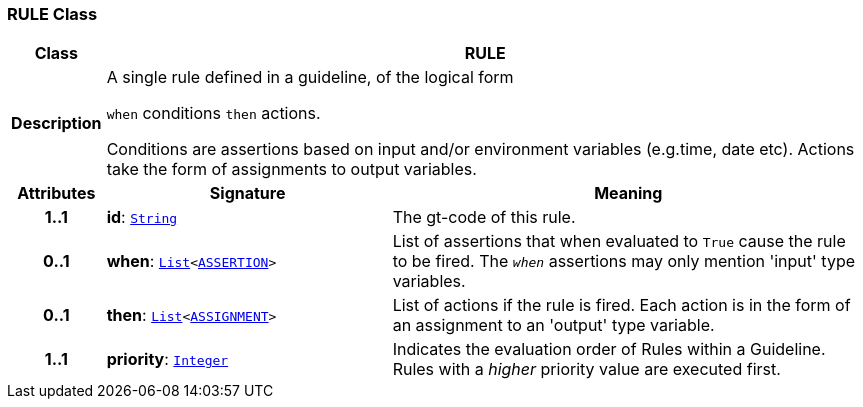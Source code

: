 === RULE Class

[cols="^1,3,5"]
|===
h|*Class*
2+^h|*RULE*

h|*Description*
2+a|A single rule defined in a guideline, of the logical form

`when` conditions `then` actions.

Conditions are assertions based on input and/or environment variables (e.g.time, date etc). Actions take the form of assignments to output variables.

h|*Attributes*
^h|*Signature*
^h|*Meaning*

h|*1..1*
|*id*: `link:/releases/BASE/{base_release}/foundation_types.html#_string_class[String^]`
a|The gt-code of this rule.

h|*0..1*
|*when*: `link:/releases/BASE/{base_release}/foundation_types.html#_list_class[List^]<link:/releases/CDS/{cds_release}/expression.html#_assertion_class[ASSERTION^]>`
a|List of assertions that when evaluated to `True` cause the rule to be fired. The `_when_` assertions may only mention 'input' type variables.

h|*0..1*
|*then*: `link:/releases/BASE/{base_release}/foundation_types.html#_list_class[List^]<link:/releases/CDS/{cds_release}/expression.html#_assignment_class[ASSIGNMENT^]>`
a|List of actions if the rule is fired. Each action is in the form of an assignment to an 'output' type variable.

h|*1..1*
|*priority*: `link:/releases/BASE/{base_release}/foundation_types.html#_integer_class[Integer^]`
a|Indicates the evaluation order of Rules within a Guideline. Rules with a _higher_ priority value are executed first.
|===
